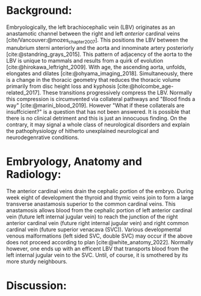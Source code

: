 #+OPTIONS: toc:nil
#+OPTIONS: num:nil

#+bibliography: /home/arcotpixel/research/bib/references.bib
#+CSL_STYLE: /home/arcotpixel/research/Zotero/styles/american-medical-association.csl

* Background:
Embryologically, the left brachiocephalic vein (LBV) originates as an anastamotic channel between the right and left /anterior/ cardinal veins [cite/Vancouver:@mozes_chapter_2007].
This positions the LBV between the manubrium sterni anteriorly and the aorta and innominate artery posteriorly [cite:@standring_grays_2015].
This pattern of adjacency of the aorta to the LBV is unique to mammals and results from a quirk of evolution [cite:@hirokawa_leftright_2009].
With age, the ascending aorta, unfolds, elongates and dilates [cite:@ohyama_imaging_2018].
Simultaneously, there is a change in the thoracic geometry that reduces the thoracic volume primarily from disc height loss and kyphosis [cite:@holcombe_age-related_2017].
These transitions progressively compress the LBV. Normally this compression is circumvented via collateral pathways and "Blood finds a way" [cite:@marini_blood_2019].
However "What if these collaterals are insuffcicient?" is a question that has not been answered. It is possible that there is no clinical detriment and this is just an innocuous finding.
On the contrary, it may signal a whole class of neurological disorders and explain the pathophysiology of hitherto unexplained neurological and neurodegenrative conditions.

* Embryology, Anatomy and Radiology:
The anterior cardinal veins drain the cephalic portion of the embryo.
During week eight of development the thyroid and thymic veins join to form a large transverse anastamosis superior to the common cardinal veins.
This anastamosis allows blood from the cephalic portion of left anterior cardinal vein (future left internal jugular vein) to reach the junction of the right anterior cardinal vein (future right internal jugular vein) and right common cardinal vein (future superior venacava (SVC)).
Various developmental venous malformations (left sided SVC, double SVC) may occur if the above does not proceed according to plan [cite:@white_anatomy_2022].
Normally however, one ends up with an efficent LBV that transports blood from the left internal jugular vein to the SVC. Until, of course, it is smothered by its more sturdy neighbours.

* Discussion:


#+BIBLIOGRAPHY: here
